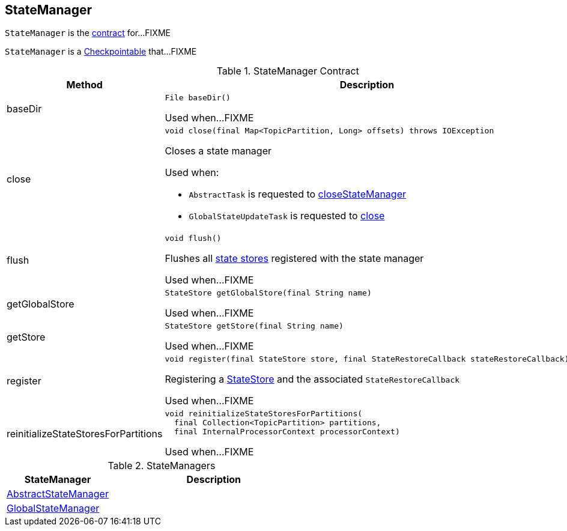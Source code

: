 == [[StateManager]] StateManager

`StateManager` is the <<contract, contract>> for...FIXME

`StateManager` is a <<kafka-streams-Checkpointable.adoc#, Checkpointable>> that...FIXME

[[contract]]
.StateManager Contract
[cols="1a,2",options="header",width="100%"]
|===
| Method
| Description

| baseDir
a| [[baseDir]]

[source, java]
----
File baseDir()
----

Used when...FIXME

| close
a| [[close]]

[source, java]
----
void close(final Map<TopicPartition, Long> offsets) throws IOException
----

Closes a state manager

Used when:

* `AbstractTask` is requested to link:kafka-streams-AbstractTask.adoc#closeStateManager[closeStateManager]
* `GlobalStateUpdateTask` is requested to link:kafka-streams-GlobalStateUpdateTask.adoc#close[close]

| flush
a| [[flush]]

[source, java]
----
void flush()
----

Flushes all <<kafka-streams-StateStore.adoc#, state stores>> registered with the state manager

Used when...FIXME

| getGlobalStore
a| [[getGlobalStore]]

[source, java]
----
StateStore getGlobalStore(final String name)
----

Used when...FIXME

| getStore
a| [[getStore]]

[source, java]
----
StateStore getStore(final String name)
----

Used when...FIXME

| register
a| [[register]]

[source, java]
----
void register(final StateStore store, final StateRestoreCallback stateRestoreCallback)
----

Registering a <<kafka-streams-StateStore.adoc#, StateStore>> and the associated `StateRestoreCallback`

Used when...FIXME

| reinitializeStateStoresForPartitions
a| [[reinitializeStateStoresForPartitions]]

[source, java]
----
void reinitializeStateStoresForPartitions(
  final Collection<TopicPartition> partitions,
  final InternalProcessorContext processorContext)
----

Used when...FIXME
|===

[[implementations]]
.StateManagers
[cols="1,2",options="header",width="100%"]
|===
| StateManager
| Description

| link:kafka-streams-AbstractStateManager.adoc[AbstractStateManager]
| [[AbstractStateManager]]

| link:kafka-streams-GlobalStateManager.adoc[GlobalStateManager]
| [[GlobalStateManager]]
|===
